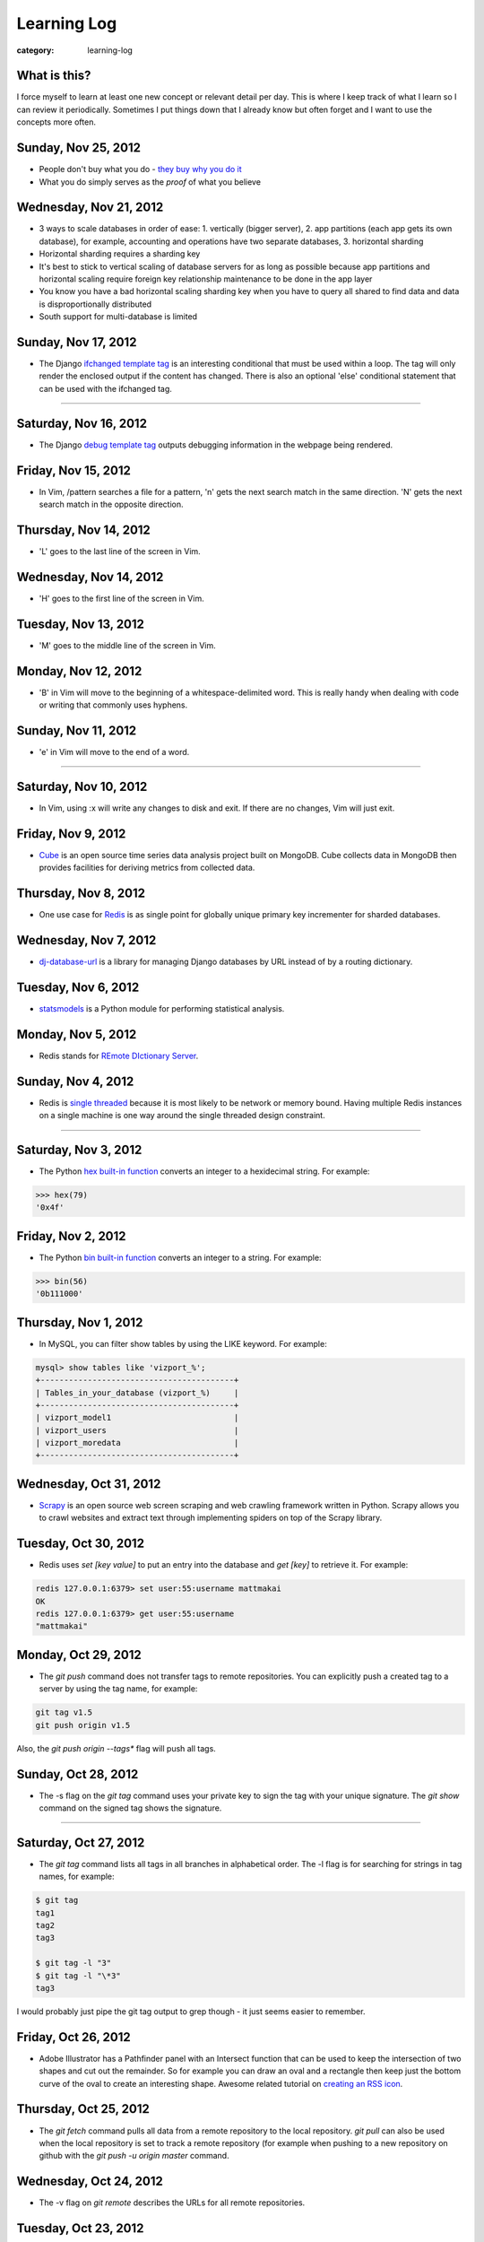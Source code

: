 Learning Log
============

:category: learning-log

What is this?
-------------
I force myself to learn at least one new concept or relevant detail per day.
This is where I keep track of what I learn so I can review it periodically.
Sometimes I put things down that I already know but often forget and I want
to use the concepts more often.



Sunday, Nov 25, 2012
--------------------
* People don't buy what you do - `they buy why you do it <http://www.ted.com/talks/simon_sinek_how_great_leaders_inspire_action.html>`_

* What you do simply serves as the *proof* of what you believe



Wednesday, Nov 21, 2012
-----------------------
* 3 ways to scale databases in order of ease: 1. vertically (bigger 
  server), 2. app partitions (each app gets its own database), for example,
  accounting and operations have two separate databases, 3. horizontal
  sharding

* Horizontal sharding requires a sharding key

* It's best to stick to vertical scaling of database servers for as long as
  possible because app partitions and horizontal scaling require foreign
  key relationship maintenance to be done in the app layer

* You know you have a bad horizontal scaling sharding key when you have
  to query all shared to find data and data is disproportionally distributed

* South support for multi-database is limited


Sunday, Nov 17, 2012
--------------------
* The Django `ifchanged template tag <https://docs.djangoproject.com/en/1.4/ref/templates/builtins/#ifchanged>`_ is an interesting conditional that must
  be used within a loop. The tag will only render the enclosed output if
  the content has changed. There is also an optional 'else' conditional
  statement that can be used with the ifchanged tag.


----

Saturday, Nov 16, 2012
----------------------
* The Django `debug template tag <https://docs.djangoproject.com/en/1.4/ref/templates/builtins/#debug>`_ outputs debugging information in the webpage being
  rendered.


Friday, Nov 15, 2012
--------------------
* In Vim, /pattern searches a file for a pattern, 'n' gets the next search
  match in the same direction. 'N' gets the next search match in the opposite
  direction.


Thursday, Nov 14, 2012
----------------------
* 'L' goes to the last line of the screen in Vim.


Wednesday, Nov 14, 2012
-----------------------
* 'H' goes to the first line of the screen in Vim.


Tuesday, Nov 13, 2012
---------------------
* 'M' goes to the middle line of the screen in Vim.


Monday, Nov 12, 2012
--------------------
* 'B' in Vim will move to the beginning of a whitespace-delimited word. This
  is really handy when dealing with code or writing that commonly uses 
  hyphens.


Sunday, Nov 11, 2012
--------------------
* 'e' in Vim will move to the end of a word.

----

Saturday, Nov 10, 2012
----------------------
* In Vim, using :x will write any changes to disk and exit. If there are
  no changes, Vim will just exit.

Friday, Nov 9, 2012
-------------------
* `Cube <http://square.github.com/cube/>`_ is an open source time series
  data analysis project built on MongoDB. Cube collects data in MongoDB
  then provides facilities for deriving metrics from collected data.

Thursday, Nov 8, 2012
---------------------
* One use case for `Redis <http://redis.io>`_ is as single point for 
  globally unique primary key incrementer for sharded databases.

Wednesday, Nov 7, 2012
----------------------
* `dj-database-url <https://github.com/kennethreitz/dj-database-url>`_ is
  a library for managing Django databases by URL instead of by a routing 
  dictionary.

Tuesday, Nov 6, 2012
--------------------
* `statsmodels <http://statsmodels.sourceforge.net/devel/>`_ is a Python
  module for performing statistical analysis.


Monday, Nov 5, 2012
-------------------
* Redis stands for `REmote DIctionary Server <http://redis.io/topics/faq>`_.


Sunday, Nov 4, 2012
-------------------
* Redis is `single threaded <http://redis.io/topics/faq>`_ because it is 
  most likely to be network or memory bound. Having multiple Redis instances
  on a single machine is one way around the single threaded design constraint.

----

Saturday, Nov 3, 2012
---------------------
* The Python `hex built-in function <http://docs.python.org/2/library/functions.html#hex>`_ converts an integer to a hexidecimal string. For example:

.. code-block:: python-hex-function

  >>> hex(79)
  '0x4f'

..


Friday, Nov 2, 2012
-------------------
* The Python `bin built-in function <http://docs.python.org/2/library/functions.html#bin>`_ converts an integer to a string. For example:

.. code-block:: python-bin-function

  >>> bin(56)
  '0b111000'

..

Thursday, Nov 1, 2012
---------------------
* In MySQL, you can filter show tables by using the LIKE keyword. For
  example:

.. code-block:: mysql-show-tables-like

  mysql> show tables like 'vizport_%';
  +-----------------------------------------+
  | Tables_in_your_database (vizport_%)     |
  +-----------------------------------------+
  | vizport_model1                          |
  | vizport_users                           |
  | vizport_moredata                        |
  +-----------------------------------------+

..

Wednesday, Oct 31, 2012
-----------------------
* `Scrapy <http://scrapy.org/>`_ is an open source web screen scraping and
  web crawling framework written in Python. Scrapy allows you to crawl
  websites and extract text through implementing spiders on top of the
  Scrapy library.

Tuesday, Oct 30, 2012
---------------------
* Redis uses *set [key value]* to put an entry into the database and
  *get [key]* to retrieve it. For example:

.. code-block:: redis-set-get

  redis 127.0.0.1:6379> set user:55:username mattmakai
  OK
  redis 127.0.0.1:6379> get user:55:username
  "mattmakai"

..


Monday, Oct 29, 2012
---------------------
* The *git push* command does not transfer tags to remote repositories.
  You can explicitly push a created tag to a server by using the tag name,
  for example:

.. code-block:: git-tag-push-remote

  git tag v1.5
  git push origin v1.5

..

Also, the *git push origin --tags** flag will push all tags.


Sunday, Oct 28, 2012
--------------------
* The -s flag on the *git tag* command uses your private key to
  sign the tag with your unique signature. The *git show* command on
  the signed tag shows the signature.

----

Saturday, Oct 27, 2012
----------------------
* The *git tag* command lists all tags in all branches in alphabetical 
  order. The -l flag is for searching for strings in tag names, for example:

.. code-block:: git-tag-search-string

  $ git tag
  tag1
  tag2
  tag3

  $ git tag -l "3"
  $ git tag -l "\*3"
  tag3

..

I would probably just pipe the git tag output to grep though - it just 
seems easier to remember.


Friday, Oct 26, 2012
--------------------
* Adobe Illustrator has a Pathfinder panel with an Intersect function that
  can be used to keep the intersection of two shapes and cut out the
  remainder. So for example you can draw an oval and a rectangle then keep
  just the bottom curve of the oval to create an interesting shape. Awesome
  related tutorial on `creating an RSS icon <http://blog.spoongraphics.co.uk/tutorials/beginner-illustrator-tutorial-create-a-vector-rss-icon>`_.


Thursday, Oct 25, 2012
----------------------
* The *git fetch* command pulls all data from a remote repository to the
  local repository. *git pull* can also be used when the local repository
  is set to track a remote repository (for example when pushing to a
  new repository on github with the *git push -u origin master* command.

Wednesday, Oct 24, 2012
-----------------------
* The -v flag on *git remote* describes the URLs for all remote 
  repositories.
  

Tuesday, Oct 23, 2012
---------------------
* Python's built-in 
  `map function <http://docs.python.org/library/functions.html#map>`_
  applies a function to every item in an iterable object. Lambda functions
  are particularly useful in conjuction with map. For example:

.. code-block:: python-map-example

  >>> result = map(lambda x: x * 2, [1, 2, 3])
  >>> result
  [2, 4, 6]

..

Monday, Oct 22, 2012
--------------------
* Use the *git reset HEAD [filename]* command to remove a staged file
  from the staging area before it is committed.

Sunday, Oct 21, 2012
--------------------
* By default, *git log* lists the git commit history in reverse 
  chronological order. The --grep option allows for searching on specific
  strings.

----

Saturday, Oct 20, 2012
----------------------
* `Druid <http://metamarkets.com/druid/>`_ is an open source data store
  built by Metamarkets to query billions of rows. It uses a combination
  of in-memory storage, distribution with horizontal scaling, and partial
  aggregates to achieve high performance in certain query scenarios.
  One trade off of Druid is that past events are immutable since they are
  considered to "have happened" and cannot be changed. In addition, as
  the data set grows over time, older data is stored as aggregates. 


Friday, Oct 19, 2012
--------------------
* In MySQL use this command with the InnoDB engine to remove
  the foreign key constraints that prevent dropping tables.

.. code-block:: mysql-foreign-key-checks

  set foreign_key_checks = 0

..

Thursday, Oct 18, 2012
----------------------
* To install ZeroMQ on 10.04, use these commands:

.. code-block:: install-zeromq-ubuntu-1004

  sudo add-apt-repository ppa:chris-lea/zeromq
  sudo apt-get update
  sudo apt-get install zeromq-bin libzmq-dbg libzmq-dev libzmq0

..

Wednesday, Oct 17, 2012
-----------------------
* D3's 
  `extent <https://github.com/mbostock/d3/wiki/Arrays#wiki-d3_extent>`_
  is a convenience function that is equivalent to calling the d3.min 
  and d3.max functions simultaneously. Given an array of values, d3.extent
  returns an array with two elements: min and max. An optional accessor
  function can be specified as the second parameter. Example:

.. code-block:: d3-extent-function

  d3.extent([1, 2, 3, 4, 5]);  // returns [1, 5]

Tuesday, Oct 16, 2012
---------------------
* D3's built in `scales <https://github.com/mbostock/d3/wiki/Scales>`_
  transform data from a domain to a range. For example, if you have
  data with values from 1-10000 and want to display the data on a histogram
  with bars that range from 10-100, you can use a linear scale to map
  to a range of [10,100]. There are two types of scales: quantitative, 
  for continuous domains like numbers, and ordinal scales like names
  or categories.

Monday, Oct 15, 2012
--------------------
* `Pattern <https://github.com/clips/pattern>`_ is a Python library
  for web mining that combines many tools for data extraction, natural
  language processing, analysis, and visualization together under a single
  project. The `provided examples <https://github.com/clips/pattern/tree/master/examples/01-web>`_
  show how easy it is to get started with the library.

Sunday, Oct 14, 2012
--------------------
* D3 `layouts <https://github.com/mbostock/d3/wiki/Layouts>`_ are predefined
  ways of displaying data in various common grouping patterns for easier
  visualization. For example, the 
  `Histogram layout <https://github.com/mbostock/d3/wiki/Histogram-Layout>`_
  groups discrete data points into bins. The styling, transitions, and 
  interactions are still specified by the developer.

----

Saturday, Oct 13, 2012
----------------------
* D3's `classed <https://github.com/mbostock/d3/wiki/Selections#wiki-classed>`_
  selection operator is a convenience function for setting a class attribute
  instead of using the attr("class", "useThisClass") function. The classed
  function works on a selection. Classed can optionally specify a value which
  returns true if the first element in the selection has the class and false
  otherwise (it does not check any elements after the first one).


Friday, Oct 12, 2012
--------------------
* A central concept in `d3.js <http://d3js.org/>`_ is the 
  `data-join <http://bost.ocks.org/mike/join/>`_. A data join instructs 
  D3 that a selection should correspond to data and describes how to get
  to the desired goal. For example:

.. code-block:: d3-data-join-example
  
  svg.selectAll("text")
     .data(data)
     .enter().append("text")
     .attr("desired text");

..


Thursday, Oct 11, 2012
----------------------
* Python functions with multiple return values are returned as a tuple. In
  fact functions with a single return value is returned as a tuple with a
  single element. This makes sense because a return statement like 
  *return a, b, c* has the syntax of returning a tuple.


Wednesday, Oct 10, 2012
-----------------------
* The Python PEP8 guide says the `maximum line length <http://www.python.org/dev/peps/pep-0008/#maximum-line-length>`_
  should be 79 characters for all lines. For long blocks of text such as
  docstrings and comments, a 72 character limit is recommended.


Tuesday, Oct 9, 2012
--------------------
* Python has `data compression <http://docs.python.org/tutorial/stdlib.html#data-compression>`_
  built into stdlib. So for example you can use zlib to compress strings
  then uncompress them:

.. code-block:: python-stdlib-compression-zlib

  >>> import zlib
  >>> a = "hello world this string doesn't need compression but another might"
  >>> c = zlib.compress(a)
  >>> len(a)
  66
  >>> len(c)
  63

..

On much larger blocks of text this savings could be more substantial and
worth using for serialization over a network connection or saving to a file.

Monday, Oct 8, 2012
-------------------
* MediaWiki (and therefore also Wikipedia) has an API for retrieving data 
  that matches text in the page title or content of the page. The data results
  can be JSON or XML format. For example, to query Wikipedia's articles
  for five results that contain Python in the page header or text go to
  this URL:

.. code-block:: query-wikipedia-for-python

  http://en.wikipedia.org/w/api.php?format=json&action=query&list=search&srprop=wordcount&srwhat=text&srlimit=5&srsearch=python

..


Sunday, Oct 7, 2012
-------------------
* The PostgreSQL 
  `Temporal extension <http://temporal.projects.postgresql.org/reference.html>`_
  is for temporal data storage and representation. The temporal extension
  allows the use of querying and operators such as before, after, and contains
  for querying time-based data. However, there is not much publicly available
  information on this extension. Temporal data looks like a good area for
  an open source project that solves the really hard challenges around
  temporal data.

----

Saturday, Oct 6, 2012
---------------------
* Python's list.count method counts the number of times an object is 
  contained within a list:

.. code-block:: python-list-count

  >>> l = [1, 2, 3, 4, 5, 6, 6, 7, 8, 9, 10]
  >>> l.count(6)
  2

..


Friday, Oct 5, 2012
-------------------
* The Python `abs <http://docs.python.org/library/functions.html#abs>`_ 
  function returns the absolute value of an integer or floating point number:

.. code-block:: python-abs-function

  >>> a, b = -5, -8.654
  >>> abs(a)
  5
  >>> abs(b)
  8.654
..


Thursday, Oct 4, 2012
---------------------
* The Python `sum <http://docs.python.org/library/functions.html#sum>`_
  function works on an iterable object and adds its values together:

.. code-block:: python-sum-function

  >>> a = range(0, 5)
  >>> a
  [0, 1, 2, 3, 4]
  >>> sum(a)
  10

..


Wednesday, Oct 3, 2012
----------------------
* You can have a default value for Python dictionary retrieval by using
  the get method:

.. code-block:: python-dictionary-get-default

  >>> d = {}
  >>> val = d.get('hello', 'default value')
  >>> print val
  default value
  >>>

..


The default value is commonly useful with Django when working with
GET and POST requests:

.. code-block:: python-dictionary-get-default-django

  # if no user_name in POST, set value to None
  username = request.POST.get('user_name', None)

..


Tuesday, Oct 2, 2012
--------------------
* In Python 3, the range function always returns an iterator so it is
  not necessary to use xrange to gain a memory efficiency advantage on 
  generation of massive ranges. In Python 2, range generated the whole 
  list at once while xrange generated each element successively.


Monday, Oct 1, 2012
-------------------
* The Python 
  `bisect.insort <http://docs.python.org/library/bisect.html#bisect.insort>`_
  function inserts an element into a sort list. It essentially does the
  next logical step after bisect.bisect where it inserts the element in
  sorted order.


Sunday, Sept 30, 2012
---------------------
* Use the Python `bisect <http://docs.python.org/library/bisect.html>`_ 
  library to search with the bisect.bisect function. For example, 
  bisect([1,2,3,4],2) returns 2.

----

Saturday, Sept 29, 2012
-----------------------
* Python 3.3 includes 
  `unittest.mock <http://docs.python.org/dev/library/unittest.mock>`_, 
  a mock object library. Mocks can be used to replace parts of system 
  under test and assert conditions about calls made to the mock objects 
  during unit tests.

Friday, Sept 28, 2012
---------------------
* `Python Enhancement Proposal 405 <http://www.python.org/dev/peps/pep-0405/>`_ 
  adds virtualenv support to core Python. The "lightweight" virtual 
  environments are essentially their own isolated installations of 
  Python which optionally do not use system-wide Python packages. PEP405 was
  implemented in Python 3.3.

Thursday, Sept 27, 2012
-----------------------
* `django-social-auth <http://django-social-auth.readthedocs.org/en/latest/index.html>`_ is a Django project for social sign ins (authorization and
  authentication).

Wednesday, Sept 26, 2012
------------------------
* Python supports a simple type of anonymous function with lambda functions.
  The lambda function body must be an expression, unlike some other languages
  such as JavaScript, which support anonymous functions in the same way as
  named functions.

Tuesday, Sept 25, 2012
----------------------
* Many `context managers <http://docs.fabfile.org/en/1.4.3/api/core/context_managers.html>`_ are available in `Fabric <http://fabfile.org>`_, including:

    1. cd - change into a specific directory before running a command
    2. hide - do not show one or more groups of output (i.e. stdout)
    3. lcd - same as cd but only affects env.lcwd for local commands
    4. path - append to the system PATH variable
    5. prefix - prefix all sudo & run commands with a command plus '&&'
    6. settings - temporarily override environment variables
    7. show - opposite of hide, show one or more groups of output

Monday, Sept 24, 2012
---------------------
* In d3.js, a `transition is a special type of selection <https://github.com/mbostock/d3/wiki/Transitions>`_ that occurs over time. Not all attributes are
  available in transitions that are available for selections.

Sunday, Sept 23, 2012
---------------------
* In d3.js, the `selection.attr function <https://github.com/mbostock/d3/wiki/Selections#wiki-attr>`_ sets an attribute of the selection to a given value.
  If no value is specified and there is only one element in the selection then
  the attribute value of that one element is returned.

----

Saturday, Sept 22, 2012
-----------------------
* Web Server Gateway Interface (WSGI) is not a server, Python module, 
  framework, or API. WSGI is an **interface specification** for communication
  between a server and an application. WSGI is specified in 
  `PEP 3333 <http://www.python.org/dev/peps/pep-3333/>`_, which is an updated
  version of PEP 333.

Friday, Sept 21, 2012
---------------------
* In d3.js, the `select function <https://github.com/mbostock/d3/wiki/Selections#wiki-d3_select>`_ 
  returns only the first element that matches the selector string. When 
  more than one element matches the selector string only the first element 
  (in document traversal order) is returned. If no elements match the selector
  string, then an empty selection is returned.

Thursday, Sept 20, 2012
-----------------------
* On Ubuntu, use "apt-get install puppetmaster" to install the Puppet master,
  compared to "apt-get install puppet" to install Puppet as a client.


Wednesday, Sept 19, 2012
------------------------
* `Puppet <https://github.com/puppetlabs/puppet>`_ can be used locally with
  the "puppet apply" command to set up a local system without a Puppet master
  running remotely.

* From the upcoming `Lean Analytics book <http://leananalyticsbook.com/>`_, 
  "Whenever you look at a metric, ask yourself, 'what will I do differently 
  based on this information?' If you can’t answer that question, you 
  probably shouldn’t worry about the metric too much." It's easy to overwhelm
  yourself with metrics but unless there is a clear metric -> action path,
  it's very unlikely that it is worth paying attention to.


Tuesday, Sept 18, 2012
----------------------
* In vim, use this setting to copy & paste into the window without screwing
  up the formatting:

.. code-block:: vim-set-paste

  :set paste 


Monday, Sept 17, 2012
---------------------
* Github recommends including a 
  `contributing guide <https://github.com/blog/1184-contributing-guidelines>`_ 
  for open source projects by keeping a CONTRIBUTING.md file in the base 
  directory of a repository. Having a CONTRIBUTING or CONTRIBUTING.md file 
  will add an alert box that points to file when a user opens a pull request
  or issue.

